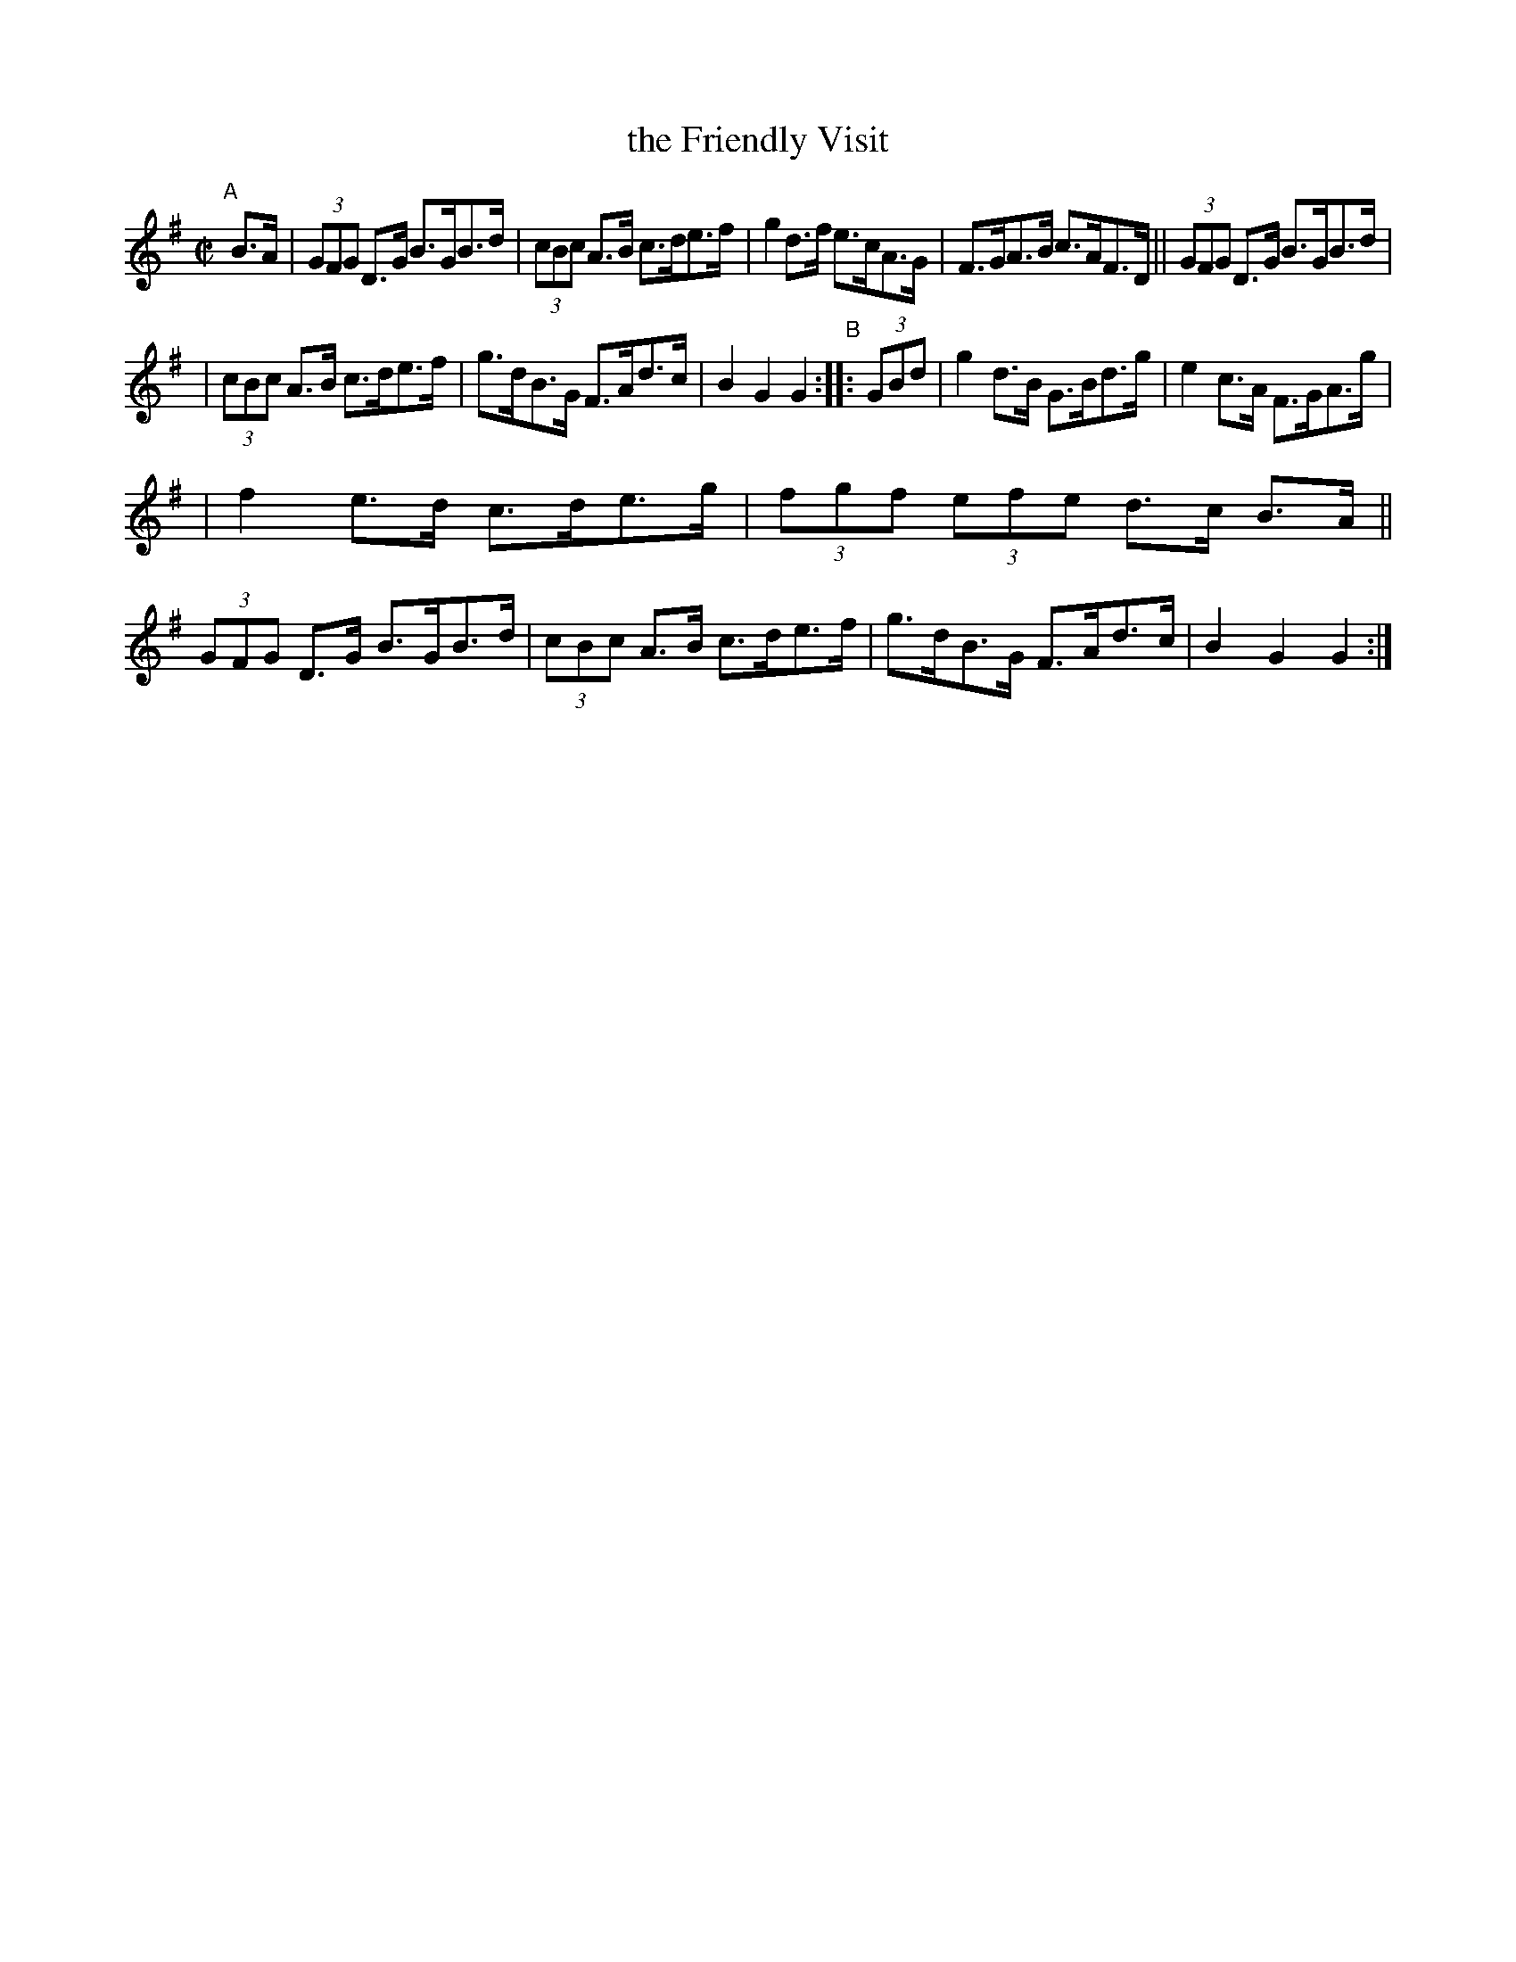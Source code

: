 X: 894
T: the Friendly Visit
R:hornpipe
%S: s:3 b:16(5+5+6)
B: Francis O'Neill: "The Dance Music of Ireland" (1907) #894
Z: Frank Nordberg - http://www.musicaviva.com
F: http://www.musicaviva.com/abc/tunes/ireland/oneill-1001/0894/oneill-1001-0894-1.abc
M: C|
L: 1/8
K: G
"^A"[|]\
B>A | (3GFG D>G B>GB>d | (3cBc A>B c>de>f | g2 d>f e>cA>G | F>GA>B c>AF>D || (3GFG D>G B>GB>d |
| (3cBc A>B c>de>f | g>dB>G F>Ad>c | B2G2 G2 "^B":: (3GBd |  g2d>B G>Bd>g | e2 c>A F>GA>g |
| f2 e>d c>de>g | (3fgf (3efe d>c B>A || (3GFG D>G B>GB>d | (3cBc A>B c>de>f | g>dB>G F>Ad>c | B2G2 G2 :|
